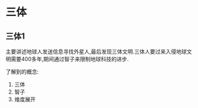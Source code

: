 * 三体
** 三体1
主要讲述地球人发送信息寻找外星人,最后发现三体文明.三体人要过来入侵地球文明需要400多年,期间通过智子来限制地球科技的进步.

了解到的概念:
1. 三体
2. 智子
3. 维度展开
